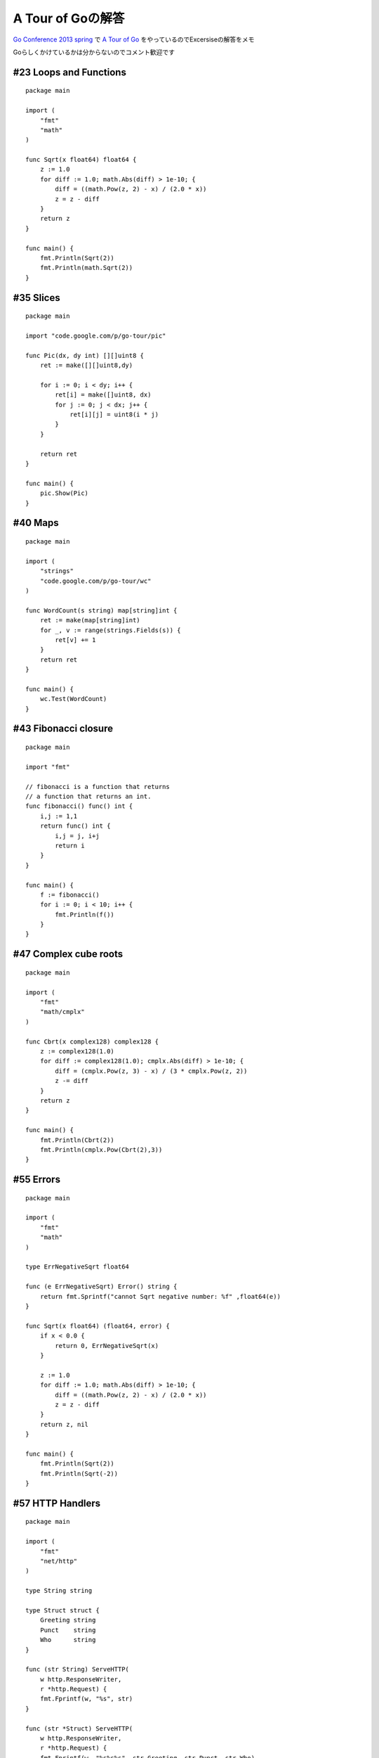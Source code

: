 ##################
A Tour of Goの解答
##################



.. author:: default
.. categories:: Programming
.. tags:: golang
.. comments::

.. highlight:: go

`Go Conference 2013 spring <http://connpass.com/event/1906/>`_ で `A Tour of Go <http://tour.golang.org/>`_ をやっているのでExcersiseの解答をメモ

Goらしくかけているかは分からないのでコメント歓迎です

***********************
#23 Loops and Functions
***********************

::

    package main

    import (
        "fmt"
        "math"
    )

    func Sqrt(x float64) float64 {
        z := 1.0
        for diff := 1.0; math.Abs(diff) > 1e-10; {
            diff = ((math.Pow(z, 2) - x) / (2.0 * x))
            z = z - diff
        }
        return z
    }

    func main() {
        fmt.Println(Sqrt(2))
        fmt.Println(math.Sqrt(2))
    }

**********
#35 Slices
**********

::

    package main

    import "code.google.com/p/go-tour/pic"

    func Pic(dx, dy int) [][]uint8 {
        ret := make([][]uint8,dy)

        for i := 0; i < dy; i++ {
            ret[i] = make([]uint8, dx)
            for j := 0; j < dx; j++ {
                ret[i][j] = uint8(i * j)
            }
        }

        return ret
    }

    func main() {
        pic.Show(Pic)
    }

********
#40 Maps
********

::

    package main

    import (
        "strings"
        "code.google.com/p/go-tour/wc"
    )

    func WordCount(s string) map[string]int {
        ret := make(map[string]int)
        for _, v := range(strings.Fields(s)) {
            ret[v] += 1
        }
        return ret
    }

    func main() {
        wc.Test(WordCount)
    }

*********************
#43 Fibonacci closure
*********************

::

    package main

    import "fmt"

    // fibonacci is a function that returns
    // a function that returns an int.
    func fibonacci() func() int {
        i,j := 1,1
        return func() int {
            i,j = j, i+j
            return i
        }
    }

    func main() {
        f := fibonacci()
        for i := 0; i < 10; i++ {
            fmt.Println(f())
        }
    }

**********************
#47 Complex cube roots
**********************

::

    package main

    import (
        "fmt"
        "math/cmplx"
    )

    func Cbrt(x complex128) complex128 {
        z := complex128(1.0)
        for diff := complex128(1.0); cmplx.Abs(diff) > 1e-10; {
            diff = (cmplx.Pow(z, 3) - x) / (3 * cmplx.Pow(z, 2))
            z -= diff
        }
        return z
    }

    func main() {
        fmt.Println(Cbrt(2))
        fmt.Println(cmplx.Pow(Cbrt(2),3))
    }

**********
#55 Errors
**********

::

    package main

    import (
        "fmt"
        "math"
    )

    type ErrNegativeSqrt float64

    func (e ErrNegativeSqrt) Error() string {
        return fmt.Sprintf("cannot Sqrt negative number: %f" ,float64(e))
    }

    func Sqrt(x float64) (float64, error) {
        if x < 0.0 {
            return 0, ErrNegativeSqrt(x)
        }

        z := 1.0
        for diff := 1.0; math.Abs(diff) > 1e-10; {
            diff = ((math.Pow(z, 2) - x) / (2.0 * x))
            z = z - diff
        }
        return z, nil
    }

    func main() {
        fmt.Println(Sqrt(2))
        fmt.Println(Sqrt(-2))
    }

*****************
#57 HTTP Handlers
*****************

::

    package main

    import (
        "fmt"
        "net/http"
    )

    type String string

    type Struct struct {
        Greeting string
        Punct    string
        Who      string
    }

    func (str String) ServeHTTP(
        w http.ResponseWriter,
        r *http.Request) {
        fmt.Fprintf(w, "%s", str)
    }

    func (str *Struct) ServeHTTP(
        w http.ResponseWriter,
        r *http.Request) {
        fmt.Fprintf(w, "%s%s%s", str.Greeting, str.Punct, str.Who)
    }

    func main() {
        http.Handle("/string", String("I'm a frayed knot."))
        http.Handle("/struct", &Struct{"Hello", ":", "Gophers!"})
        http.ListenAndServe("localhost:4000", nil)
    }

**********
#59 Images
**********

::

    package main

    import (
        "code.google.com/p/go-tour/pic"
        "image"
        "image/color"
    )

    type Image struct{
        w, h int
    }

    func (r *Image) Bounds() image.Rectangle {
        return image.Rect(0, 0, r.w, r.h)
    }

    func (r *Image) ColorModel() color.Model {
        return color.RGBAModel
    }

    func (r *Image) At(x, y int) color.Color {
        return color.RGBA{uint8(x), uint8(y), 255, 255}
    }

    func main() {
        m := &Image{256, 256}
        pic.ShowImage(m)
    }

****************
#60 Rot13 Reader
****************

::

    package main

    import (
        "io"
        "os"
        "strings"
    )

    type rot13Reader struct {
        r io.Reader
    }

    func (rot *rot13Reader) Read(p []byte) (n int, err error) {
        n, err = rot.r.Read(p)
        for i := 0; i < len(p); i++ {
            if (p[i] >= 'A' && p[i] < 'N') || (p[i] >='a' && p[i] < 'n') {
                p[i] += 13
            } (p[i] > 'M' && p[i] <= 'Z') || (p[i] > 'm' && p[i] <= 'z'){
                p[i] -= 13
            }
        }
        return
    }

    func main() {
        s := strings.NewReader(
            "Lbh penpxrq gur pbqr!")
        r := rot13Reader{s}
        io.Copy(os.Stdout, &r)
    }

***************************
#68 Equivalent Binary Trees
***************************

::

    package main

    import (
        "fmt"
        "code.google.com/p/go-tour/tree"
    )

    func Walk(t *tree.Tree, c chan int) {
        if t != nil {
            _walk(t, c)
        }
        close(c)
    }

    func _walk(t *tree.Tree, c chan int) {
        if t != nil {
            _walk(t.Left, c)
            c <- t.Value
            _walk(t.Right, c)
        }
    }

    func Same(t1, t2 *tree.Tree) bool {
        c1 := make(chan int)
        c2 := make(chan int)

        go Walk(t1, c1)
        go Walk(t2, c2)

        for v1 := range c1 {
            v2 := <- c2
            if v1 != v2 {
                return false
            }
        }

        _, ok := <- c2
        if ok {
            return false
        }

        return true
    }

    func main() {
        fmt.Println(Same(tree.New(1), tree.New(1)))
        fmt.Println(Same(tree.New(1), tree.New(2)))
    }

***************
#70 Web Crawler
***************

微妙。多分複数のgoroutineを上手く扱うパッケージがあるはずなので、それを使えばもっと綺麗に書けるはず。

::

    package main

    import (
        "fmt"
    )

    type Fetcher interface {
        // Fetch returns the body of URL and
        // a slice of URLs found on that page.
        Fetch(url string) (body string, urls []string, err error)
    }

    // Crawl uses fetcher to recursively crawl
    // pages starting with url, to a maximum of depth.
    func Crawl(url string, depth int, fetcher Fetcher) {
        fetched := map[string]bool{ url:true }

        if depth <= 0 {
            return
        }


        c := make(chan []string)
        urls := []string{url}
        for i := 0; i < depth; i++ {
            var next []string

            for _, u := range(urls) {
                go _crawl(u, fetcher, c)
            }

            for j := 0; j < len(urls); j++ {
                res := <- c
                for _, r := range(res) {
                    if !fetched[r] {
                        fetched[r] = true
                        next = append(next, r)
                    }
                }
            }
            urls = next
        }
    }

    func _crawl(url string, fetcher Fetcher, c chan []string) {
        body, urls, err := fetcher.Fetch(url)

        if err != nil {
            fmt.Println(err)
            c <- []string{}
            return
        }

        fmt.Printf("found: %s %q\n", url, body)

        c <- urls
    }

    func main() {
        Crawl("http://golang.org/", 4, fetcher)
    }

    // fakeFetcher is Fetcher that returns canned results.
    type fakeFetcher map[string]*fakeResult

    type fakeResult struct {
        body string
        urls []string
    }

    func (f *fakeFetcher) Fetch(url string) (string, []string, error) {
        if res, ok := (*f)[url]; ok {
            return res.body, res.urls, nil
        }
        return "", nil, fmt.Errorf("not found: %s", url)
    }

    // fetcher is a populated fakeFetcher.
    var fetcher = &fakeFetcher{
        "http://golang.org/": &fakeResult{
        "The Go Programming Language",
        []string{
            "http://golang.org/pkg/",
            "http://golang.org/cmd/",
        },
    },
    "http://golang.org/pkg/": &fakeResult{
    "Packages",
    []string{
        "http://golang.org/",
        "http://golang.org/cmd/",
        "http://golang.org/pkg/fmt/",
        "http://golang.org/pkg/os/",
    },
        },
        "http://golang.org/pkg/fmt/": &fakeResult{
        "Package fmt",
        []string{
            "http://golang.org/",
            "http://golang.org/pkg/",
        },
    },
    "http://golang.org/pkg/os/": &fakeResult{
    "Package os",
    []string{
        "http://golang.org/",
        "http://golang.org/pkg/",
    },
        },
    }
